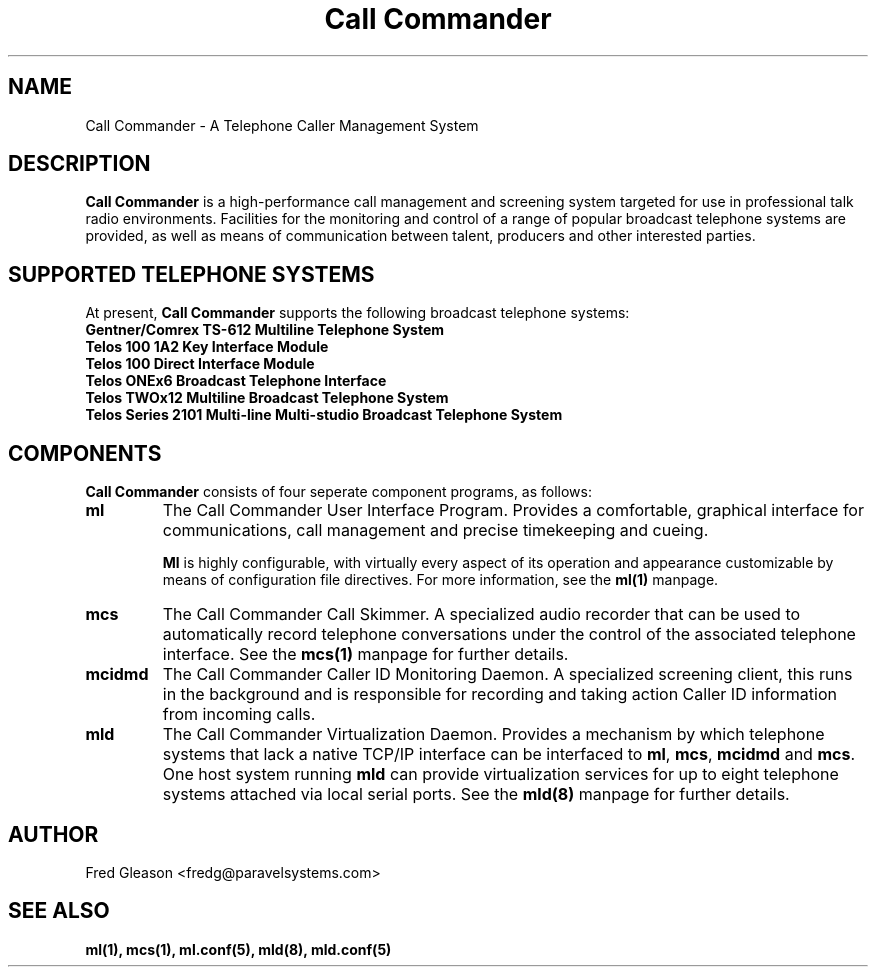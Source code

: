 .TH Call\ Commander 1 "August 2007" Linux "Linux Audio Manual"
.SH NAME
Call Commander \- A Telephone Caller Management System

.SH DESCRIPTION
\fBCall Commander\fP is a high-performance call management and screening system
targeted for use in professional talk radio environments.  Facilities
for the monitoring and control of a range of popular broadcast telephone
systems are provided, as well as means of communication between talent,
producers and other interested parties.

.SH SUPPORTED TELEPHONE SYSTEMS
At present, \fBCall Commander\fP supports the following broadcast 
telephone systems:

.TP
.B Gentner/Comrex TS-612 Multiline Telephone System
.TP
.B Telos 100 1A2 Key Interface Module
.TP
.B Telos 100 Direct Interface Module
.TP
.B Telos ONEx6 Broadcast Telephone Interface
.TP
.B Telos TWOx12 Multiline Broadcast Telephone System
.TP
.B Telos Series 2101 Multi-line Multi-studio Broadcast Telephone System

.SH COMPONENTS
\fBCall Commander\fP consists of four seperate component programs, as 
follows:

.TP
.B ml
The Call Commander User Interface Program.  Provides a comfortable, graphical
interface for communications, call management and precise timekeeping and 
cueing.

\fBMl\fP is highly configurable, with virtually every aspect of its
operation and appearance customizable by means of configuration file 
directives.  For more information, see the \fBml(1)\fP manpage.

.TP
.B mcs
The Call Commander Call Skimmer.  A specialized audio recorder that
can be used to automatically record telephone conversations under the 
control of the associated telephone interface.  See the \fBmcs(1)\fP 
manpage for further details.

.TP
.B mcidmd
The Call Commander Caller ID Monitoring Daemon.  A specialized screening
client, this runs in the background and is responsible for recording and
taking action Caller ID information from incoming calls.

.TP
.B mld
The Call Commander Virtualization Daemon.  Provides a mechanism by which
telephone systems that lack a native TCP/IP interface can be interfaced
to \fBml\fP, \fBmcs\fP, \fBmcidmd\fP and \fBmcs\fP.  One host system 
running \fBmld\fP can provide virtualization services for up to eight 
telephone systems attached via local serial ports.  See the \fBmld(8)\fP 
manpage for further details.

.SH AUTHOR
Fred Gleason <fredg@paravelsystems.com>
.SH "SEE ALSO"
.BR ml(1),
.BR mcs(1),
.BR ml.conf(5),
.BR mld(8),
.BR mld.conf(5)
